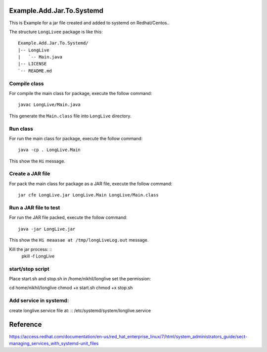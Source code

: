 Example.Add.Jar.To.Systemd
=======================

This is Example for a jar file created and added to systemd on Redhat/Centos..

The structure ``LongLivee`` package is like this: ::

  Example.Add.Jar.To.Systemd/
  |-- LongLive
  |   `-- Main.java
  |-- LICENSE
  `-- README.md

Compile class
-------------

For compile the main class for package, execute the follow command: ::

  javac LongLive/Main.java

This generate the ``Main.class`` file into ``LongLive`` directory.

Run class
---------

For run the main class for package, execute the follow command: ::

  java -cp . LongLive.Main

This show the ``Hi`` message.

Create a JAR file
-----------------

For pack the main class for package as a JAR file, execute the follow command: ::

  jar cfe LongLive.jar LongLive.Main LongLive/Main.class


Run a JAR file to test
----------------------

For run the JAR file packed, execute the follow command: ::

  java -jar LongLive.jar

This show the ``Hi meaasae at /tmp/longLiveLog.out`` message.

Kill the jar process: ::
  pkill -f LongLive

start/stop script
--------------------
Place start.sh and stop.sh in /home/nikhil/longlive
set the permission: ::

cd home/nikhil/longlive
chmod +x start.sh
chmod +x stop.sh

Add service in systemd:
-----------------------
create longlive.service file at: ::
/etc/systemd/system/longlive.service


Reference
=========
https://access.redhat.com/documentation/en-us/red_hat_enterprise_linux/7/html/system_administrators_guide/sect-managing_services_with_systemd-unit_files


